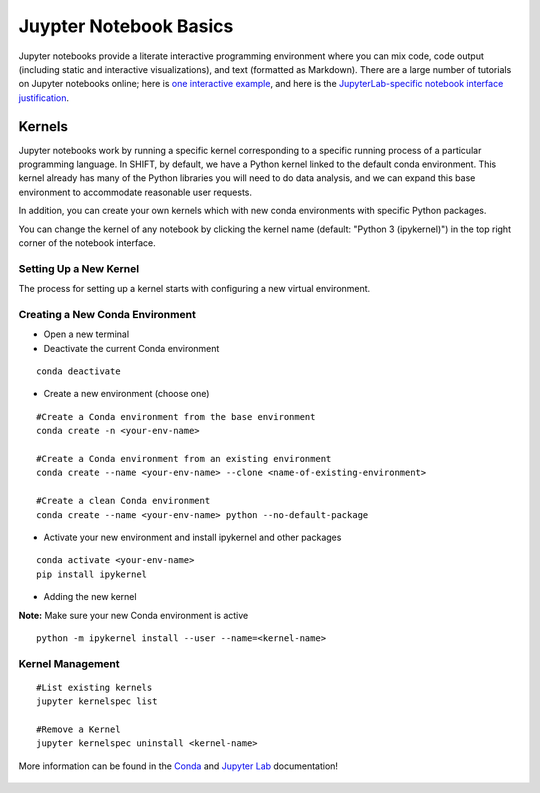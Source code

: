 =======================
Juypter Notebook Basics
=======================

Jupyter notebooks provide a literate interactive programming environment where you can mix code, code output (including static and interactive visualizations), and text (formatted as Markdown). There are a large number of tutorials on Jupyter notebooks online; here is `one interactive example`_, and here is the `JupyterLab-specific notebook interface justification`_.

    .. _one interactive example: https://mybinder.org/v2/gh/ipython/ipython-in-depth/HEAD?urlpath=tree/binder/Index.ipynb

    .. _JupyterLab-specific notebook interface justification: https://jupyterlab.readthedocs.io/en/stable/user/notebook.html


Kernels
=======

Jupyter notebooks work by running a specific kernel corresponding to a specific running process of a particular programming language. In SHIFT, by default, we have a Python kernel linked to the default conda environment. This kernel already has many of the Python libraries you will need to do data analysis, and we can expand this base environment to accommodate reasonable user requests.


In addition, you can create your own kernels which with new conda environments with specific Python packages.

You can change the kernel of any notebook by clicking the kernel name (default: "Python 3 (ipykernel)") in the top right corner of the notebook interface.

Setting Up a New Kernel
-----------------------
The process for setting up a kernel starts with configuring a new virtual environment.

.. _venv:

Creating a New Conda Environment
--------------------------------
* Open a new terminal
* Deactivate the current Conda environment

::

    conda deactivate

* Create a new environment (choose one)

::

    #Create a Conda environment from the base environment
    conda create -n <your-env-name>

    #Create a Conda environment from an existing environment
    conda create --name <your-env-name> --clone <name-of-existing-environment>

    #Create a clean Conda environment
    conda create --name <your-env-name> python --no-default-package

* Activate your new environment and install ipykernel and other packages

::

    conda activate <your-env-name>
    pip install ipykernel

* Adding the new kernel

**Note:** Make sure your new Conda environment is active
::

    python -m ipykernel install --user --name=<kernel-name>



Kernel Management
-----------------

::

    #List existing kernels
    jupyter kernelspec list

    #Remove a Kernel
    jupyter kernelspec uninstall <kernel-name>


More information can be found in the `Conda`_  and `Jupyter Lab`_ documentation!

    .. _Conda: https://conda.io/projects/conda/en/latest/index.html
    .. _Jupyter Lab: https://jupyterlab.readthedocs.io/en/stable/index.html
